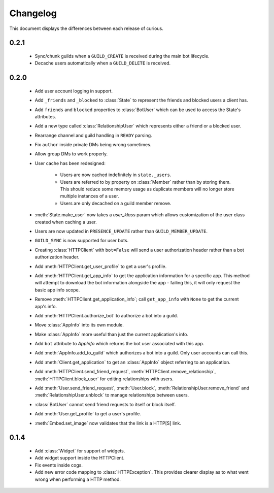Changelog
=========

This document displays the differences between each release of curious.

0.2.1
-----

 - Sync/chunk guilds when a ``GUILD_CREATE`` is received during the main bot lifecycle.

 - Decache users automatically when a ``GUILD_DELETE`` is received.

0.2.0
-----

 - Add user account logging in support.

 - Add ``_friends`` and ``_blocked`` to :class:`State` to represent the friends and blocked users a client has.

 - Add ``friends`` and ``blocked`` properties to :class:`BotUser` which can be used to access the State's attributes.

 - Add a new type called :class:`RelationshipUser` which represents either a friend or a blocked user.

 - Rearrange channel and guild handling in ``READY`` parsing.

 - Fix ``author`` inside private DMs being wrong sometimes.

 - Allow group DMs to work properly.

 - User cache has been redesigned:

    - Users are now cached indefinitely in ``state._users``.

    - Users are referred to by property on :class:`Member` rather than by storing them.
      This should reduce some memory usage as duplicate members will no longer store multiple instances of a user.

    - Users are only decached on a guild member remove.

 - :meth:`State.make_user` now takes a `user_klass` param which allows customization of the user class created when
   caching a user.

 - Users are now updated in ``PRESENCE_UPDATE`` rather than ``GUILD_MEMBER_UPDATE``.

 - ``GUILD_SYNC`` is now supported for user bots.

 - Creating :class:`HTTPClient` with ``bot=False`` will send a user authorization header rather than a bot
   authorization header.

 - Add :meth:`HTTPClient.get_user_profile` to get a user's profile.

 - Add :meth:`HTTPClient.get_app_info` to get the application information for a specific app.
   This method will attempt to download the bot information alongside the app - failing this, it will only request
   the basic app info scope.

 - Remove :meth:`HTTPClient.get_application_info`; call ``get_app_info`` with ``None`` to get the current app's info.

 - Add :meth:`HTTPClient.authorize_bot` to authorize a bot into a guild.

 - Move :class:`AppInfo` into its own module.

 - Make :class:`AppInfo` more useful than just the current application's info.

 - Add ``bot`` attribute to `AppInfo` which returns the bot user associated with this app.

 - Add :meth:`AppInfo.add_to_guild` which authorizes a bot into a guild.
   Only user accounts can call this.

 - Add :meth:`Client.get_application` to get an :class:`AppInfo` object referring to an application.

 - Add :meth:`HTTPClient.send_friend_request`, :meth:`HTTPClient.remove_relationship`, :meth:`HTTPClient.block_user`
   for editing relationships with users.

 - Add :meth:`User.send_friend_request`, :meth:`User.block`, :meth:`RelationshipUser.remove_friend` and
   :meth:`RelationshipUser.unblock` to manage relationships between users.

 - :class:`BotUser` cannot send friend requests to itself or block itself.

 - Add :meth:`User.get_profile` to get a user's profile.

 - :meth:`Embed.set_image` now validates that the link is a HTTP[S] link.

0.1.4
-----

 - Add :class:`Widget` for support of widgets.

 - Add widget support inside the HTTPClient.

 - Fix events inside cogs.

 - Add new error code mapping to :class:`HTTPException`. This provides clearer display as to what went wrong when
   performing a HTTP method.
